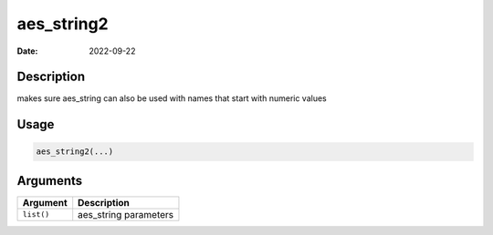 ===========
aes_string2
===========

:Date: 2022-09-22

Description
===========

makes sure aes_string can also be used with names that start with
numeric values

Usage
=====

.. code:: r

   aes_string2(...)

Arguments
=========

========== =====================
Argument   Description
========== =====================
``list()`` aes_string parameters
========== =====================
